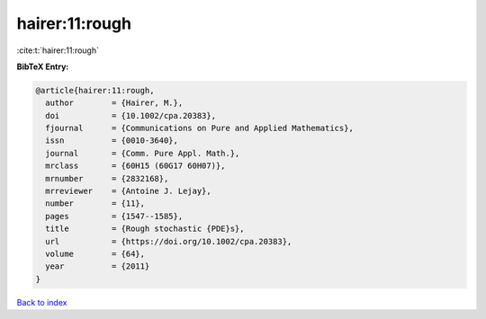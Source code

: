 hairer:11:rough
===============

:cite:t:`hairer:11:rough`

**BibTeX Entry:**

.. code-block:: bibtex

   @article{hairer:11:rough,
     author        = {Hairer, M.},
     doi           = {10.1002/cpa.20383},
     fjournal      = {Communications on Pure and Applied Mathematics},
     issn          = {0010-3640},
     journal       = {Comm. Pure Appl. Math.},
     mrclass       = {60H15 (60G17 60H07)},
     mrnumber      = {2832168},
     mrreviewer    = {Antoine J. Lejay},
     number        = {11},
     pages         = {1547--1585},
     title         = {Rough stochastic {PDE}s},
     url           = {https://doi.org/10.1002/cpa.20383},
     volume        = {64},
     year          = {2011}
   }

`Back to index <../By-Cite-Keys.html>`_
